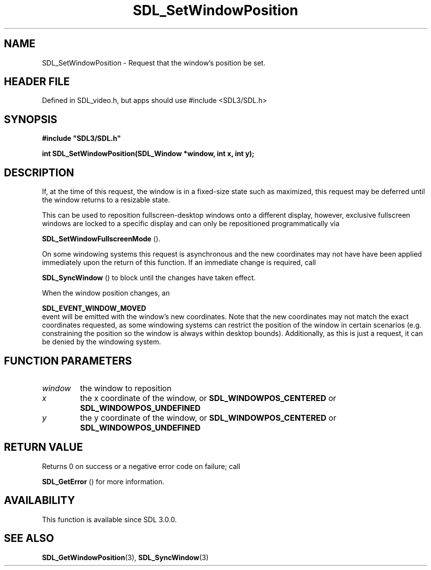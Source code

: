 .\" This manpage content is licensed under Creative Commons
.\"  Attribution 4.0 International (CC BY 4.0)
.\"   https://creativecommons.org/licenses/by/4.0/
.\" This manpage was generated from SDL's wiki page for SDL_SetWindowPosition:
.\"   https://wiki.libsdl.org/SDL_SetWindowPosition
.\" Generated with SDL/build-scripts/wikiheaders.pl
.\"  revision SDL-3.1.1-no-vcs
.\" Please report issues in this manpage's content at:
.\"   https://github.com/libsdl-org/sdlwiki/issues/new
.\" Please report issues in the generation of this manpage from the wiki at:
.\"   https://github.com/libsdl-org/SDL/issues/new?title=Misgenerated%20manpage%20for%20SDL_SetWindowPosition
.\" SDL can be found at https://libsdl.org/
.de URL
\$2 \(laURL: \$1 \(ra\$3
..
.if \n[.g] .mso www.tmac
.TH SDL_SetWindowPosition 3 "SDL 3.1.1" "SDL" "SDL3 FUNCTIONS"
.SH NAME
SDL_SetWindowPosition \- Request that the window's position be set\[char46]
.SH HEADER FILE
Defined in SDL_video\[char46]h, but apps should use #include <SDL3/SDL\[char46]h>

.SH SYNOPSIS
.nf
.B #include \(dqSDL3/SDL.h\(dq
.PP
.BI "int SDL_SetWindowPosition(SDL_Window *window, int x, int y);
.fi
.SH DESCRIPTION
If, at the time of this request, the window is in a fixed-size state such
as maximized, this request may be deferred until the window returns to a
resizable state\[char46]

This can be used to reposition fullscreen-desktop windows onto a different
display, however, exclusive fullscreen windows are locked to a specific
display and can only be repositioned programmatically via

.BR SDL_SetWindowFullscreenMode
()\[char46]

On some windowing systems this request is asynchronous and the new
coordinates may not have have been applied immediately upon the return of
this function\[char46] If an immediate change is required, call

.BR SDL_SyncWindow
() to block until the changes have taken
effect\[char46]

When the window position changes, an

.BR SDL_EVENT_WINDOW_MOVED
 event will be emitted with
the window's new coordinates\[char46] Note that the new coordinates may not match
the exact coordinates requested, as some windowing systems can restrict the
position of the window in certain scenarios (e\[char46]g\[char46] constraining the position
so the window is always within desktop bounds)\[char46] Additionally, as this is
just a request, it can be denied by the windowing system\[char46]

.SH FUNCTION PARAMETERS
.TP
.I window
the window to reposition
.TP
.I x
the x coordinate of the window, or 
.BR
.BR SDL_WINDOWPOS_CENTERED
or 
.BR
.BR SDL_WINDOWPOS_UNDEFINED

.TP
.I y
the y coordinate of the window, or 
.BR
.BR SDL_WINDOWPOS_CENTERED
or 
.BR
.BR SDL_WINDOWPOS_UNDEFINED

.SH RETURN VALUE
Returns 0 on success or a negative error code on failure; call

.BR SDL_GetError
() for more information\[char46]

.SH AVAILABILITY
This function is available since SDL 3\[char46]0\[char46]0\[char46]

.SH SEE ALSO
.BR SDL_GetWindowPosition (3),
.BR SDL_SyncWindow (3)

